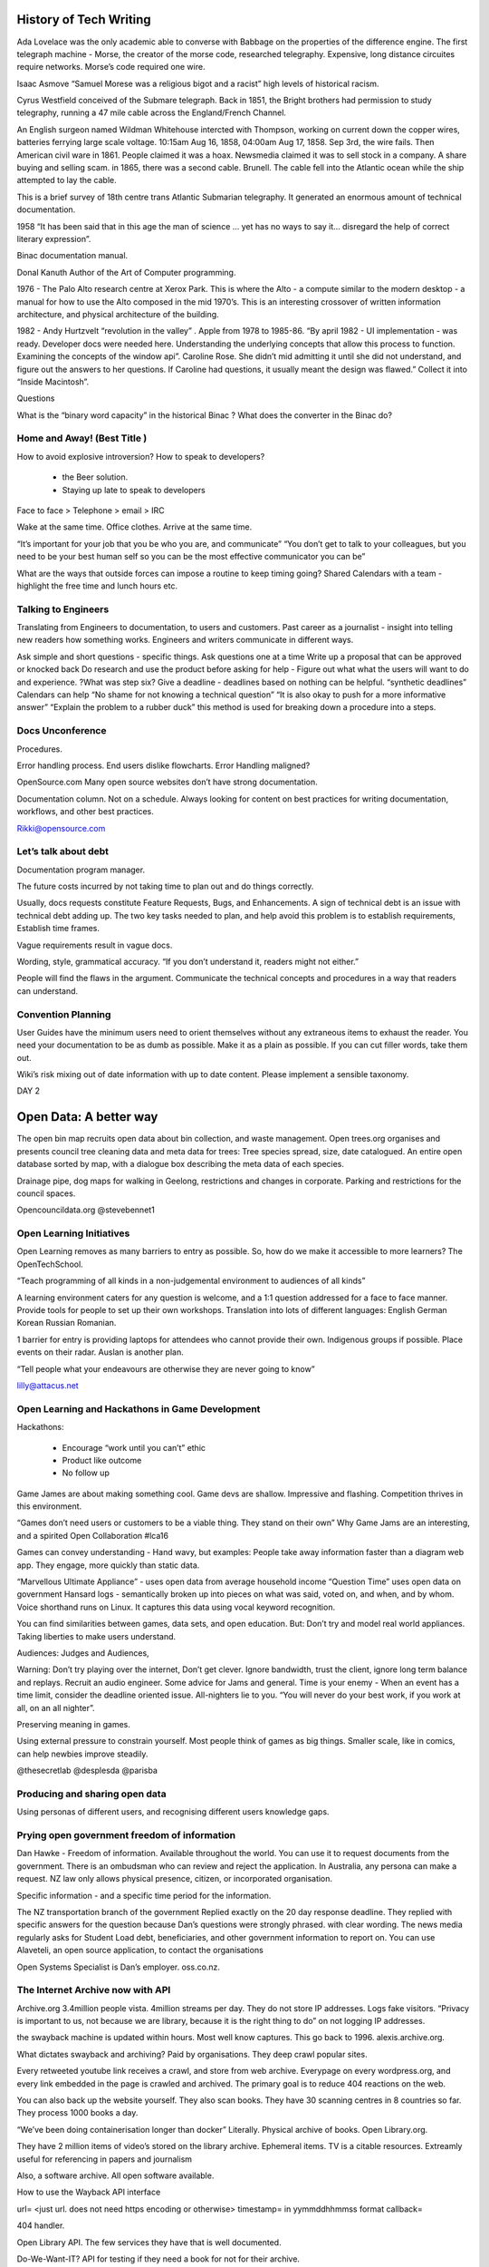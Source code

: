 
History of Tech Writing
=======================

Ada Lovelace was the only academic able to converse with Babbage on
the properties of the difference engine. The first telegraph machine -
Morse, the creator of the morse code, researched
telegraphy. Expensive, long distance circuites require networks.
Morse’s code required one wire.

Isaac Asmove “Samuel Morese was a religious bigot and a racist” high
levels of historical racism.

Cyrus Westfield conceived of the Submare telegraph. Back in 1851, the
Bright brothers had permission to study telegraphy, running a 47 mile
cable across the England/French Channel.

An English surgeon named Wildman Whitehouse intercted with Thompson,
working on current down the copper wires, batteries ferrying large
scale voltage. 10:15am Aug 16, 1858, 04:00am Aug 17, 1858. Sep 3rd,
the wire fails. Then American civil ware in 1861. People claimed it
was a hoax. Newsmedia claimed it was to sell stock in a company. A
share buying and selling scam. in 1865, there was a second cable.
Brunell. The cable fell into the Atlantic ocean while the ship
attempted to lay the cable.

This is a brief survey of 18th centre trans Atlantic Submarian
telegraphy. It generated an enormous amount of technical documentation.

1958 “It has been said that in this age the man of science … yet
has no ways to say it… disregard the help of correct literary
expression”.

Binac documentation manual.

Donal Kanuth Author of the Art of Computer programming.

1976 - The Palo Alto research centre at Xerox Park. This is where the
Alto - a compute similar to the modern desktop - a manual for how to
use the Alto composed in the mid 1970’s. This is an interesting
crossover of written information architecture, and physical
architecture of the building.

1982 - Andy Hurtzvelt “revolution in the valley” . Apple from 1978 to
1985-86. “By april 1982 - UI implementation - was ready. Developer
docs were needed here. Understanding the underlying concepts that
allow this process to function. Examining the concepts of the
window api”.
Caroline Rose. She didn’t mid admitting it until she did not
understand, and figure out the answers to her questions. If
Caroline had questions, it usually meant the design was flawed.”
Collect it into  “Inside Macintosh”.

Questions

What is the “binary word capacity” in the historical Binac ?
What does the converter in the Binac do?

Home and Away! (Best Title )
----------------------------

How to avoid explosive introversion? How to speak to developers?

   - the Beer solution.
   - Staying up late to speak to developers

Face to face > Telephone > email > IRC

Wake at the same time. Office clothes. Arrive at the same time.

“It’s important for your job that you be who you are, and communicate”
“You don’t get to talk to your colleagues, but you need to be your best
human self so you can be the most effective communicator you can be”

What are the ways that outside forces can impose a routine to keep
timing going?
Shared Calendars with a team - highlight the free time and
lunch hours etc.


Talking to Engineers
--------------------

Translating from Engineers to documentation, to users and customers.
Past career as  a journalist - insight into telling new readers how
something works. Engineers and writers communicate in different ways.

Ask simple and short questions - specific things.
Ask questions one at a time
Write up a proposal that can be approved or knocked back
Do research and use the product before asking for help - Figure out
what what the users will want to do and experience.
?What was step six?
Give a deadline - deadlines based on nothing can be helpful.
“synthetic deadlines” Calendars can help
“No shame for not knowing a technical question”
“It is also okay to push for a more informative answer”
“Explain the problem to a rubber duck” this method is used for
breaking down a procedure into a steps.

Docs Unconference
-----------------

Procedures.

Error handling process. End users dislike flowcharts.
Error Handling maligned?

OpenSource.com Many open source websites don’t have
strong documentation.

Documentation column. Not on a schedule. Always
looking for content on best practices for writing
documentation, workflows, and other best practices.

Rikki@opensource.com

Let’s talk about debt
---------------------

Documentation program manager.

The future costs incurred by not taking time to plan out
and do things correctly.

Usually, docs requests constitute Feature Requests, Bugs, and
Enhancements. A sign of technical debt is an issue with technical
debt adding up. The two key tasks needed to plan, and help avoid this
problem is to establish requirements, Establish time frames.

Vague requirements result in vague docs.

Wording, style, grammatical accuracy. “If you don’t understand it,
readers might not either.”

People will find the flaws in the argument. Communicate the
technical concepts and procedures in a way that readers can understand.

Convention Planning
-------------------

User Guides have the minimum users need to orient themselves
without any extraneous items to exhaust the reader.
You need your documentation to be as dumb as possible. Make
it as a plain as possible. If you can cut filler words, take them out.

Wiki’s risk mixing out of date information with up to date content.
Please implement a sensible taxonomy.

DAY 2

Open Data:  A better way
========================

The open bin map recruits open data about bin collection, and
waste management.
Open trees.org organises and presents council tree cleaning data
and meta data for trees:
Tree species spread, size, date catalogued. An entire open database
sorted by map, with a dialogue box describing the meta data of
each species.

Drainage pipe, dog maps for walking in Geelong, restrictions and
changes in corporate. Parking and restrictions for the council spaces.

Opencouncildata.org
@stevebennet1

Open Learning Initiatives
-------------------------

Open Learning removes as many barriers to entry as possible. So, how do
we make it accessible to more learners? The OpenTechSchool.

“Teach programming of all kinds in a non-judgemental environment to
audiences of all kinds”

A learning environment caters for any question is welcome, and a
1:1 question addressed for a face to face manner. Provide tools for
people to set up their own workshops. Translation into lots of
different languages: English German Korean Russian Romanian.

1 barrier for entry is providing laptops for attendees who cannot
provide their own. Indigenous groups if possible. Place events on
their radar. Auslan is another plan.

“Tell people what your endeavours are otherwise they are never
going to know”

lilly@attacus.net

Open Learning and Hackathons in Game Development
------------------------------------------------

Hackathons:

   - Encourage “work until you can’t” ethic
   - Product like outcome
   - No follow up

Game James are about making something cool. Game devs are shallow.
Impressive and flashing. Competition thrives in this environment.

“Games don’t need users or customers to be a viable thing. They
stand on their own”
Why Game Jams are an interesting, and a spirited Open
Collaboration #lca16

Games can convey understanding - Hand wavy, but examples:
People take away information faster than a diagram web app.
They engage, more quickly than static data.

“Marvellous Ultimate Appliance” - uses open data from average
household income
“Question Time” uses open data on government Hansard logs -
semantically broken up into pieces on what was said, voted on,
and when, and by whom. Voice shorthand runs on Linux. It
captures this data using vocal keyword recognition.

You can find similarities between games, data sets, and
open education. But:
Don’t try and model real world appliances.
Taking liberties to make users understand.

Audiences:
Judges and Audiences,

Warning: Don’t try playing over the internet, Don’t get
clever. Ignore bandwidth, trust the client, ignore long
term balance and replays. Recruit an audio engineer.
Some advice for Jams and general. Time is your enemy -
When an event has a time limit, consider the deadline
oriented issue. All-nighters lie to you. “You will never
do your best work, if you work at all, on an all nighter”.

Preserving meaning in games.

Using external pressure to constrain yourself. Most people
think of games as big things. Smaller scale, like in
comics, can help newbies improve steadily.

@thesecretlab
@desplesda
@parisba

Producing and sharing open data
-------------------------------

Using personas of different users, and recognising
different users knowledge gaps.

Prying open government freedom of information
---------------------------------------------

Dan Hawke - Freedom of information. Available throughout the world.
You can use it to request documents from the government. There is an
ombudsman who can review and reject the application.
In Australia, any persona can make a request. NZ law only allows
physical presence, citizen, or incorporated organisation.

Specific information - and a specific time period for the information.

The NZ transportation branch of the government Replied exactly on the
20 day response deadline. They replied with specific answers for the
question because Dan’s questions were strongly phrased. with clear wording.
The news media regularly asks for Student Load debt, beneficiaries,
and other government information to report on. You can use Alaveteli,
an open source application, to contact the organisations

Open Systems Specialist is Dan’s employer. oss.co.nz.

The Internet Archive now with API
---------------------------------

Archive.org 3.4million people vista. 4million streams per day.
They do not store IP addresses. Logs fake visitors.
“Privacy is important to us, not because we are  library,
because it is the right thing to do” on not logging IP addresses.

the swayback machine is updated within hours. Most well know captures.
This go back to 1996. alexis.archive.org.

What dictates swayback and archiving? Paid by organisations.
They deep crawl popular sites.

Every retweeted youtube link receives a crawl, and store from
web archive. Everypage on every wordpress.org, and every link
embedded in the page is crawled and archived. The primary goal is
to reduce 404 reactions on the web.

You can also back up the website yourself. They also scan books.
They have 30 scanning centres in 8 countries so far.
They process 1000 books a day.

“We’ve been doing containerisation longer than docker” Literally.
Physical archive of books. Open Library.org.

They have 2 million items of video’s stored on the library archive.
Ephemeral items. TV is a citable resources. Extreamly useful for
referencing in papers and journalism

Also, a software archive. All open software available.

How to use the Wayback API interface

url= <just url. does not need https encoding or otherwise>
timestamp= in yymmddhhmmss format
callback=

404 handler.

Open Library API. The few services they have that is well documented.

Do-We-Want-IT? API for testing if they need a book for not for their
archive.

The IA search is a more ind depth search. The IA Search API

This is a Lucene-based search.

The Internet Archive S3 Light API. Translations needed. This does
just about everything in Internet archive. “Universal access to
public office” This is the archive goal and ethos.

is-wrapper has utilities for the three API items.

@vmbasseur
``zotero.org/internet_archive_open``
``http://archive.org/donate/``

Catarina Mota - Keynote #2
--------------------------

Everything astonishing was that Xerox park had created and
built different items from repurposed appliances. ITP. The
school “Most of us are not geniuses. Most of us were just normal people
who landed in an environment of rapid, experimental creativity”

The first question is “what is changing” - collecting a pattern of
unrelated phenomena “ The emergence of what can be described as DIY
hardware
“ Raspberry Pi opens entry into electronics. “The serious and useful
to the playful and whimsical”.

RepRap printers. “Designed in such a way as it can make it’s
own parts…about 50%”

Are we passive participants? “Watching television became a
part time job for every citizen in the developed world” Sharky.

But Self determination theory. Competence and interesting
built environments, interconnectedness, and independance.
What allowed this theory to explain the events of the most
recent Internet Rise, communities, and fabrication tools.

Why should you care?

   1. Machines are not neutral. “The shape of technology depends
      on the context in which they are created” “ The shape of the
      technology determines what can be done with it” So the needs
      of the persona within their environment affects the choices
      of what to build. What is feasible.

   2. Distributed approach - users become co creators. Individual and
      collective shaping.

   3. It enables sharing and more collaboration to build better worlds.

What incentive to manufacturers have to get on board with
democratisation?
Hardware is highly compatible with business. We need business
models that are compatible with
non-intellectual property. The idea that we do not meet manufacturers
to stop, just shift into a different style. Entrepeneurs can show the
way to being in an open ecosystem.


Continuous delivery with Firefox
--------------------------------

Laura Thompson.

They did not want to cause update issues. It has a check for
whether the app can update, or the user is busy. Firefox add on
updates. “We are moving toward a world where you can update one
string at a time.” The whole update needs to get away from a string.
“It’s amazing how angry people get about the shape of a tab” Strike a
balance between fix things quickly, or support strong user experience.

Firefox is developing telemetry requirements for shipping new features.

/Firefox/Go_Faster Mozilla wiki page.

Firefox ships Security policies, block lists of things that crash
browsers. Dictionaries. etc. It takes 12 hours to ship a release.

Parts of firefox: Balrog connects to Kinto. Kinto sends to data to
Firefox … something about add ons …

Better shipping for canaries, A/B changes, and data visualisation.
A canary in a coal mine. Ship something to 1% of the users, and if
it does not crash or cause  a bad experience, than the pool increases.

Worst case scenario is Firefox crashes with no recourse to repair this.
Most startup crashes are caused by back end issues.
C++ code inside the back end.
Tracking projections for the backend - an add on shipped with issues.
More telemetry (What does that mean in this context?).
Small releases mean isolated problems.
Problem diagnosis is easier.
Any add on that changes config without an ability
to change back should be discouraged. Informal collaboration takes
place between open source browsers.

LTR and Right to left Language
------------------------------

Your eyes are drawn to the top left of the screen. This is why
logos are in the top left. The script is about eye movements.
What you expect from typing and content.

Logical versus visual rendering

Someone, a coder, had to write backwards. The Byte order, in a
logical order arranged script by logical placement of characters <?>.

http://ltr.wtf - An investigation of right to left languages.

5 Hash function Enter, 1 leaves
-------------------------------

A has functions convert text into another type of encrypted text.
These cryptographic hash functions
make it as difficult as possible to generate collisions.
Non-Cryptographic Hash functions - They are faster.
Avalanche effects
Primes
FNV-1A Landaue in 1991 Fong.
FNV-0 did not have random selection of has numbers.
0110 0001 = lower case a in binary ascii

CRC32. An old and common algorithm built into most computers.
Basically a reconstructed way of a binary polynomial.

MURMURHASH3 - Third iteration of this hash.
A relatively simple of example of more modern hash functions.
A lot of modern hash functions are going to work with Seeds.
This operates on 32 bit words.
Modern CPUs prefer to take words at a time, read ahead, and caching.
What you can see in the example, is trailing bytes.
There are loops, multiplications, and rotations.

CITYHASH32 - More work per block that Murm etc.
Works slower, unexpectedly, than the other functions.

SUPERFASTHASH - A bid dodgy. It has no initial state.
The mixing function operators on four byte chunks.
The left and right shifts in the mixing parts are the same amount.
Which might be an issue down the post processing path.

JSHASH - Written in c89, not fun for 2016 writing.
0.2% of execution time looking up keys in the has table because
only 5% of buckets were used.
We try to minimise overhead when writing a profile.

Know that that HASH3 and are fast, but miss steps in the loop.
This means know your environment.
Know also your requirements. @LGnome.

Swift Sharding
--------------

Container shard how swift works

You can use curl API to communicate with Swift.

Swift has an Account, a container, and multiple objects
inside the container.
Swift deals with accounts so well, treat accounts and containers
as objects. These are SQLite databases.
They are replicated. But their size is a a big deal.

Rings identify data placement in a cluster.
It is a mapping function.
Rings have partitions and connect to exit nodes.

What is Byte order? What are pivot points? Do the rings
talk to the pivot points?
Identify the best node to pivot on
Objects are deleted and added all the time.
This is what is meant by good enough. Keeping count and
choosing the one that is the highest would be an efficient idea,
but the nodes need to keep in contact with head other.


Persistent Memory
-----------------

Matthew Wilcox.

*What is Persistent Memory?*

Retains data without power
NV_DIMMs are available from multiple companies. These copy and hold
memory in the event of power loss
A boutique solution.

-Persistent memory is created on boot with a script
-Academics listed a number of ways to use the memory
-Unconstrained by practical issues, like software in an environment
-Total persistence vs. The memory is not cached.
-Application persistent vs. Snapshotting an application - which source
was flushed from cpu cache and which was retained?
-Completely redesigned operating system - persistent memory becomes a
political point where people push their software ideas
-Small mods to existing system - Wilcox’s team created a solution to
cache cost (?) errors.

How do we use Persistent Memory?
~~~~~~~~~~~~~~~~~~~~~~~~~~~~~~~~

The CPU cache is willing to create dirty lines, not finding any clean
lines. The CLFlush takes a dirty cache line and removes it.
CLFlush was originally implemented as a … CLMB transitions chache
lines to a clean state. As software people, we need to
know that the instruction made it. PCommit - persistent commit -
tests that. If that returns, you know that there is a a system
guarantee that everything before the p commit has been flushed out.
So if there is a failure?

NVML
~~~~

Non volatile memory library. It can work on SSD

   - The NVML provides poem support libraries
   - It provides an array of atomic blocks, because some data structures
     are exactly 97 or other block sizes large.
   - libvmem - uses persistent memory in a volatile way. The choice is an
     easier path, or a slightly better performance.
   - lippmemlog - appends a log to an a memory P return.

Transactional memory object store
~~~~~~~~~~~~~~~~~~~~~~~~~~~~~~~~~

It supports C++. The safety is C based type safety done with macros.
It is not transparent. The C++ support conforms to the idioms
the programmers expect.

NVML
~~~~

made from a RED-BLACK TREE, B-tree, and a Crit-bit,
A hashmap, Key-Value Store, and P mem objfs.

Demo

Played a space invaders game in the presentation. Because the
laptop does note have persistent memory in it,
it is using M-synch to back up the disk. With m-synch disabled,
The RAM has less taxed ability. So with persistent memory instead,
the software performance was faster, and backed up the high score.

http://pnem.io/
M5v94A-tZSc - youtube ID for video, 45 minutes in

intel.com/nmv


Anti-Harassment Methodologies
-----------------------------

*Some of the content contains violence and sexual assault*

Targets of violence are often minority groups. Referencing Kick Ass
by Mark Millar. Social Media presence. Similar to Speaker’s story.
Gamer Gate. Professional gaming is a hostile place for women workers.
A script written in pearl for blocking gamer gate posts and
twitter accounts. Thousands of people signed up on the script.
NY times editorial board. Brightbart are a
“right wing sexist…tabloid”. Companies, friends, and family
are targeted.
Adam Baldwin used “Non compliant” in a serious question.
Just like in Bitch Planet (DeKonnick, Valentine). This could happen
to anybody.

Meta data analysis online involves media reports over time, violent
images retweeted, sophisticated bot usage. Emojii use. What about
other community focused platforms? Moderation tools on reddit are
non-existent. community segregation is needed for the future.
Reddit: community score based on participation. Limit scores for
harder, attention drawing topics. Monitoring for external links.
Twitter - Mute conversation topics. Protected accounts with conversation
. Filter notifications by meta-data - only talk to accounts older than
two days, like Mario maker. Youtube. Positive comment scoring use.
Commenting - Civil comments - Report something or abuse - needs
ticket number. Typing - some severity.

The Future will be awesome, and what you can do about it
--------------------------------------------------------

Paul Fenwick on future technology and emerging ethics.
The future arrives much faster than we expect.
It is much more calming for us as humans to say that
this (the future) is never going to happen.
“One weird trick I have learned to talk to people about the future”
“Think forward to 1000 years in the future. Imagine there is a
future where … is…” where future item can do this future service
for future users.

Machine ethics
~~~~~~~~~~~~~~

What does it mean to act in an ethical way? Would people buy a car that
could self destruct by driving off cliffs to save an errant pedestrian?
Here’s an ethical question - how many people would need to be
nconvenienced before the pedestrian (Child) should not die?
If you are going to inconvenience 8 million people, then the
death is tolerable. The moment you insist that no one should ever die,
you find that these future vehicles are too slow. Imagine a software bug,
one each year, kills 2000 people. A concentration of liability despite
the death rate only being a fraction of the 40 million annual traffic
fatalities - 2% of road deaths. Legislative change -
state funded insurance. Insurance changes. This might leans to company
owning half a million autonomous vehicles.

Trucks
~~~~~~

Most of the costs of truck driving long hauls offers an interesting
change. Not Technological Unemployment, with robot’s driving in straight
lines to things. Industrial revolution was the major historical instance
of this. 1812 law - it is a capital offence to harm a robot, or through
an action, cause a robot to come to harm. Actual law.
1830 work week. 1988 - 40 hours. Work week stabilised at 40 hours.
Leisure time is 122,400 leisure time in 1995. Innovation increases
during leisure time. Drones are particularly useful for disaster relief.
“Burrito Bomber” is a great idea. Lethal Autonomous robot LARs.
Spot and kill without human involvement. It cannot be jammed.
It is stationary. Zephyr solar powered drone. These drones can monitor
pacific ocean weather patterns from the troposphere.
Human Rights Watch has called for treaties on these kinds of robots.

Machine Intelligence
~~~~~~~~~~~~~~~~~~~~

``Watson`` is the IBM machine that won jeopardy. Watson is
learning the entirety of human medical knowledge.
It is getting better than humans at diagnosis.
*Recession* is the process where policies are revoked based on minimally
related medical nondisclosure.

tinyurl.com/pjf-lca2016

github.com/pjf/future-is-awesome

Documneting the Linux Kernal
----------------------------

In the most recent 4.4 dev cycle, 13.071 merged,
Linus merged 20 of these. But what is the process like?
And management is involved:

   - Get others to do the work for you.
   - Make sure that the problem statements are correct, the
     solution is correct, the process is handled, and it is documented.
   - Managing the trees that feed directly into the mainline repository.

In the end, all maintainers push directly to Linus. Documentaton tree
has many files, over 200,000 The two faces of the tree
includes ordinary text files, and formatted .xml files. KernalDoc
comments are all indicated by /** comments throughout the kernel
doc source. These describe functions, structures, and unattached
documentation. Is Documentation/SCSI part of the docs tree?

“Documentation is a gigantic mess, currently organised based on
where random passers by have dropped things”

Kernel docs have no vision at the moment. Things are attached
wherever they fit. There is no cross document links. It is
considered an entry point in kernel development. An alternative
for white space fixes. There are numerous output formats
if you can use the tools effectively. The point is this is a
documentation system built by kernel developers.

A perl script moves across the kernel source docs three times,
building the html output for the docs, and taking snippets from the docs
to add to manual and —help templates. KernalDoc are missing formatting.
the script is brittle and slow, and the results are
not stylish.

No style sheets.

As of 4/2/16 The new markdown… . They want to drop docbook.
Use a simple markdown for everything.
Sphinx or ascii doc. Jani Nikula attempted to do the thing right.

“By making it easier to work on and improve docs, we can head in
that directions”

“If there is good documentation, it is easier to bring in other
developers to help [current] developers move forward.”


A new editor - EDLIB
--------------------

Neil Brown

LateX involved in this item. EDLIB. The idea is everything is pluggable.

   - Multiple document back ends
   - Has multiple language bindings
   - Multiple, multi stage rendered
   - Multiple display managers.
   - Key event bindings can be configured.
   - Loadable from libraries.
   - Core provides essential abstractions

Essential Abstractions
~~~~~~~~~~~~~~~~~~~~~~

Everything is based around a pane. A rectangle area that can work
together and communicate with each other. Edlib works
with Panes. These are grouped by parent and child. Tiles appear on
top of the pane.  A document is a set of interfaces
provided by a pane. A document can be access by bytes, characters,
and lines. Multiple panes can access the one doc.
A mark is a location in a  document. Marks are groupable, and can\
be found with next or back commands.

Commands
~~~~~~~~

Commands pass control between panes. The plugins for EDLIB
include emacs like editing.

github.com/neilbrown.edlib.


Writing for Technical and Non-Technical Audiences
-------------------------------------------------

Rikki

Know what why who and how. Know who your reader is. Be mindful of
reuse because you’re going to want to write a hardest
piece with more detail first, and then repurpose that content for
different audiences. Resarch outline is needed. Then write and
revise the content.

   *Three categories of readers*

   - Lay
   - Manager -
   - Experts - These are the most demanding audience.
     Include the most details

Tech journalists
~~~~~~~~~~~~~~~~

Often writing groups and communities don’t have writers and PR
professionals. Readh care feeding press for communities
and colleagues for writing press release. The best details for
writing and contacting tech journalists.
``net press.org/care-and-feeding-press``.

RTFM
~~~~~

How to write a manual worth reading. Rich something wrote a
really great article, and then there was a series of articles
from this one source.

Ready to write? Cool your jets
~~~~~~~~~~~~~~~~~~~~~~~~~~~~~~

Shifting gears to write in different genres. Reading component.
Stephen King’s advice on writing fiction is useful across context.

***Reading before your start writing***.  Be clear on the
expectations of the writing tasks are.

How to give a report on events is a common task. Leslie
Hawthorn wrote ``how to write an excellent post event wrap up``.

Ansible
~~~~~~~

Greg Dekoeningsberg is VP of communication at Ansible. HIs content was
a good example of making use of information for multiple sources.
Writing multiple reports to different audiences. Ansible reworked the
content from a  dev mailing list into a blog post

Invite the reader in
~~~~~~~~~~~~~~~~~~~~

Tell a Story
~~~~~~~~~~~~

When you rewrite, your job is to take everything out that is
not part of the story. Add hyperlinks or a list at the end.

Leave out the boring parts
~~~~~~~~~~~~~~~~~~~~~~~~~~

Kerri does not like word counts. “As long as it needs to be”.
Unless pay is be word count, Word count is not a big deal.
At any rate, if it gets too long, it can be broken down into
multiple posts.

Greg K left out developing modules from his dev mailing list message.
Robin's post - the blog post - told more of a story into the
explanation of the problem.

Tech article tutorial or white paper includes a how-to step or
technical information in the centre of the whitepaper or how to.
It comes before the conclusion.

An outline or plan is needed to propose an article. A sample outline.

Facts
~~~~~

What the product is. When it was released. What platforms it runs on.
What the configuration requirements are. How much,

Edit
~~~~

Everyone should edit.

#opensource.com free node channel. Find the people who don’t care about
your attachment to the article.

rikki@opensource.com

Anthropology
~~~~~~~~~~~~

Genevieve Bell

Native American Studies and Feminist Theory.
Between 1880 and 1920 - Federo-ethno relationships.
Intel Called her for 7 months. “There is a moral obligation to make the
world better, and not sit on the sidelines”
Un-reconstructed Marxist and a radical feminist.
Be in the middle of the heady moment of building the infrastructure we
now live in today. “In my notebook for the day I write down “Woman - All”
R.O.W - Rest of World.
A fascination with the future. Being interested in the future has a
major history. Predicting the future manifested as supernatural
superstition.
A reoccupation that spans many cultures and 10s of thousands of years.
1957 ad for American Asociation of Electricity companies.
People hope convenience,This add reveals this line of thinking.
Ideas of Food. Labour. Public vs Private. Deeply revealing about that
moment in time.
Every new technology is accompanied by a story about what world it
will make.
“That moment when people encounter data about themselves - Creepy”

connectivity
~~~~~~~~~~~~

Devices, network, and human beings. We function better as human
beings when we can have a moment when we are not switched on. We need time
to feel different. Day night, weeks weekends are all flattened.
This can feel the same over time.
Humans have long standing social structures designed
for us to experience time differently.
One of the promises that her colleags comment on - “seamlessly connected”.
“What are the judgements that will be made about me,
and who is going to know about it” -
City wide aggregated data revealed publicly.
The average human being tells 60 to 200 lies a day.
Appraching 200 is in the running for American President.
“What are we also revealing when we don’t tell the truth?” Kevin Kelly,
Stuart Brand “The internet would bring transparency.”
Many social I’lls would be transformed.
:Every algorithm embeds a set of assumption about how the world works”
G. Bell. Algorithins of recommendation
“If you did this, you will like this..”
“What does it mean to live in a  world where our choices… are shaped by
what people have already done.” A world where we choose to go in a
different direction
are increasingly difficult. Algorithims of surprise are much more
difficult.

Security
~~~~~~~~

IOT, network, algorithms can be hacked. Infrastructure is hacked.
A hacker attacks hospital insulin and morphine drips. Not good.
Fingerprint theft in a data - bolus stolen by a hacker.
Government interest and securit and backdoors means for a blurry
line of security. The metaphor for security is still a padlock.
Bruce Sterling “The Epic Struggle for the Internet of Things”.
A medical company purchased credit card data, and tracked a
persons medicine purchases.
Positive correlation between emergency rooms and flat pack IKEA
furniture. You can use light and dark makeup such that it renders
facial recognition software
useless. “What if everything you ever did and said was available.
If you could never escape the things you said, and was said to you?”
Data as perennial information.

Innovation
~~~~~~~~~~

Accompanied by vast utopia and distopia settings. We want new
technology, and all that represents but we are deeply fearful
of the consequences.
What manners of inequities are produced, what are continued,
what are disrupted? Moores law what is better is well known and
clearly articulated.
“You all have to get it right”.

“Treated my first year at Intel like field work”
“Talk about what we do so it makes sense to people beyond
our discipline”


Python’s Dark Corners
---------------------

Peter Lovett
“There’s not many dark corners.” “There is an elephant in the corner”
4 million hits to Python sucks google.

Whitespace.
Python errors in white space. Spaces and tab. Python -t
“inconsistent uses of tabs” -tt shows where tabs are located.
Tab nanny can prevent tabs working i

Everything is an Object

It’s just a name p1
~~~~~~~~~~~~~~~~~~~

Names and Objects. A is is not a list in a = [1. 2. 3.]. It is a
reference. A pointer. “is” represents or embodies a useful
operator. ``str`` turns **int** to a **string**.


It’s just a name p2
~~~~~~~~~~~~~~~~~~~

“Don’t call variables the same as built in functions” The only
problem with __builtin__ is that it is not preinstalled.
in python 3, the names true and false are references in python 3.

Accidental name creation
~~~~~~~~~~~~~~~~~~~~~~~~

Can I stop the rebinding of built in function names? No. Python
loses some of the protection that more strict languages
have.

Scoping rules
~~~~~~~~~~~~~

The binding of a name locally inside a variable localises the name.
If you don’t it refers to the global variable. If you do,
then it binds locally.

print i, i = 6, print i, i = 5, fn(), print i - prints an error.
Unbound local error. Also do not use global.

Surprising namespace rules
~~~~~~~~~~~~~~~~~~~~~~~~~~

Maths issues. The problem is IEEE .This set the standard of how base
2 fractional numbers would implement.
Not Python’s fault. Don’t use floating point. Solve everything in
“in ce” Decimal class has tuneable number places and rounding
techniques despite performance costs.
n = 5
``++n`` = 5 because their is no “+”. + operator can add incremental
amounts if needed.

Syntaxt issues
~~~~~~~~~~~~~~

Don’t place items after the colon. Slicing is very good syntax to know.

Consistency in name conventions is key

Fedora 23 to have python 3. Ubuntu is moving to python 3.

What is a loop?

Bradely Kuhn
------------

Copy left is a strategy, not a principal unto itself. Co-optio is
where a larger group assimilates a smaller group with less power or
weakness in the
environment. IT is a legal/social term. Astroturfing is false
grassroots movements, masking people’s grassroots voices and
redirecting the
‘hearsay’ and rumour into something that serves a powerful
corporation.

Principals of community enforcement

Giving up on the GPL: Twin Peaks and Red Hat - RH tried GPL
violations as a defence.

Lawyer work is dangerous profession for non-lawyers. For legal
departments, if you are not paying them yourselves, than they may not
be your lawyer.
“I know of two venues for Lawyers to meet…’how can we make this
copy left stuff less of a problem for us?’ “
“How do we encourage more company copyrights in GPL software?” A
strategy for limiting creator copyright holdings in GPL work.

A robotics talk
---------------

Security and Secretd
--------------------

The problem the are looking at is can code be secret? Yes, and
propriety software is an example. Most
problems tie back into the Key usage for stores, which end up being
complex and insecure. Updates and
manual working can also create blockers.

A new security tool
~~~~~~~~~~~~~~~~~~~

A new security solution supports bootstrapping and re-bootstrapping.
Secret D architecture recruits a client, which
connected through SSH to the Server. A secret-shell then interacts with
secrets. This connects with a TCP-UNix socket to
postgres. The database structure is more simple. Principals, attach to
groups. Groups to cal, and the secrets attack to an
acl_types (something). So what do these boxes represent ?

User can add other UI’s over the Unix sockets, like a web UI. This has
not been written yet.













